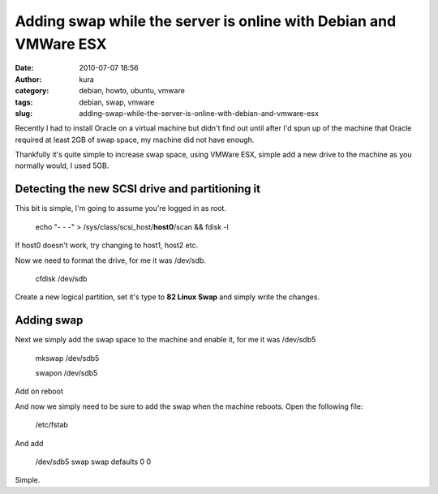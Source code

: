 Adding swap while the server is online with Debian and VMWare ESX
#################################################################
:date: 2010-07-07 18:56
:author: kura
:category: debian, howto, ubuntu, vmware
:tags: debian, swap, vmware
:slug: adding-swap-while-the-server-is-online-with-debian-and-vmware-esx

Recently I had to install Oracle on a virtual machine but didn't find
out until after I'd spun up of the machine that Oracle required at least
2GB of swap space, my machine did not have enough.

Thankfully it's quite simple to increase swap space, using VMWare ESX,
simple add a new drive to the machine as you normally would, I used 5GB.

Detecting the new SCSI drive and partitioning it
------------------------------------------------

This bit is simple, I'm going to assume you're logged in as root.

    echo "- - -" > /sys/class/scsi\_host/**host0**/scan && fdisk -l

If host0 doesn't work, try changing to host1, host2 etc.

Now we need to format the drive, for me it was /dev/sdb.

    cfdisk /dev/sdb

Create a new logical partition, set it's type to **82 Linux Swap** and
simply write the changes.

Adding swap
-----------

Next we simply add the swap space to the machine and enable it, for me
it was /dev/sdb5

    mkswap /dev/sdb5

    swapon /dev/sdb5

Add on reboot

And now we simply need to be sure to add the swap when the machine
reboots. Open the following file:

    /etc/fstab

And add

    /dev/sdb5 swap swap defaults 0 0

Simple.
